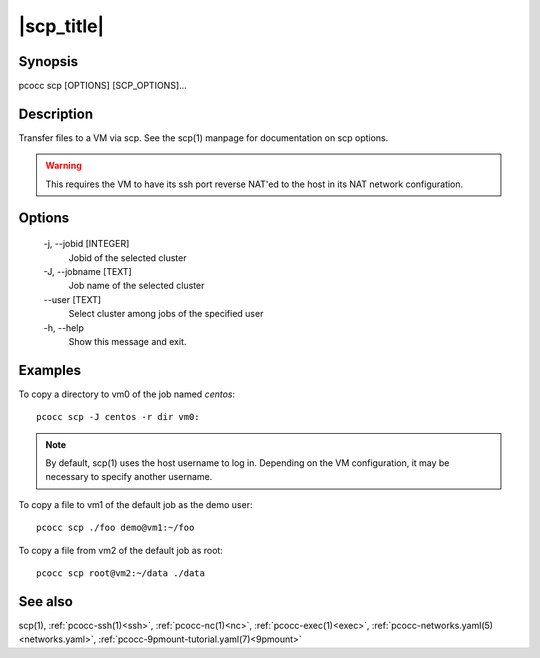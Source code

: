 .. _scp:

|scp_title|
===========

Synopsis
********

pcocc scp [OPTIONS] [SCP_OPTIONS]...

Description
***********

Transfer files to a VM via scp. See the scp(1) manpage for documentation on scp options.

.. warning::
    This requires the VM to have its ssh port reverse NAT'ed to the host in its NAT network configuration.

Options
*******

    -j, \-\-jobid [INTEGER]
                Jobid of the selected cluster

    -J, \-\-jobname [TEXT]
                Job name of the selected cluster
    \-\-user [TEXT]
                Select cluster among jobs of the specified user

    -h, \-\-help
                Show this message and exit.

Examples
********

To copy a directory to vm0 of the job named *centos*::

  pcocc scp -J centos -r dir vm0:

.. note::
    By default, scp(1) uses the host username to log in. Depending on the VM configuration, it may be necessary to specify another username.

To copy a file to vm1 of the default job as the demo user::

  pcocc scp ./foo demo@vm1:~/foo

To copy a file from vm2 of the default job as root::

  pcocc scp root@vm2:~/data ./data


See also
********

scp(1), :ref:`pcocc-ssh(1)<ssh>`, :ref:`pcocc-nc(1)<nc>`, :ref:`pcocc-exec(1)<exec>`, :ref:`pcocc-networks.yaml(5)<networks.yaml>`, :ref:`pcocc-9pmount-tutorial.yaml(7)<9pmount>`
